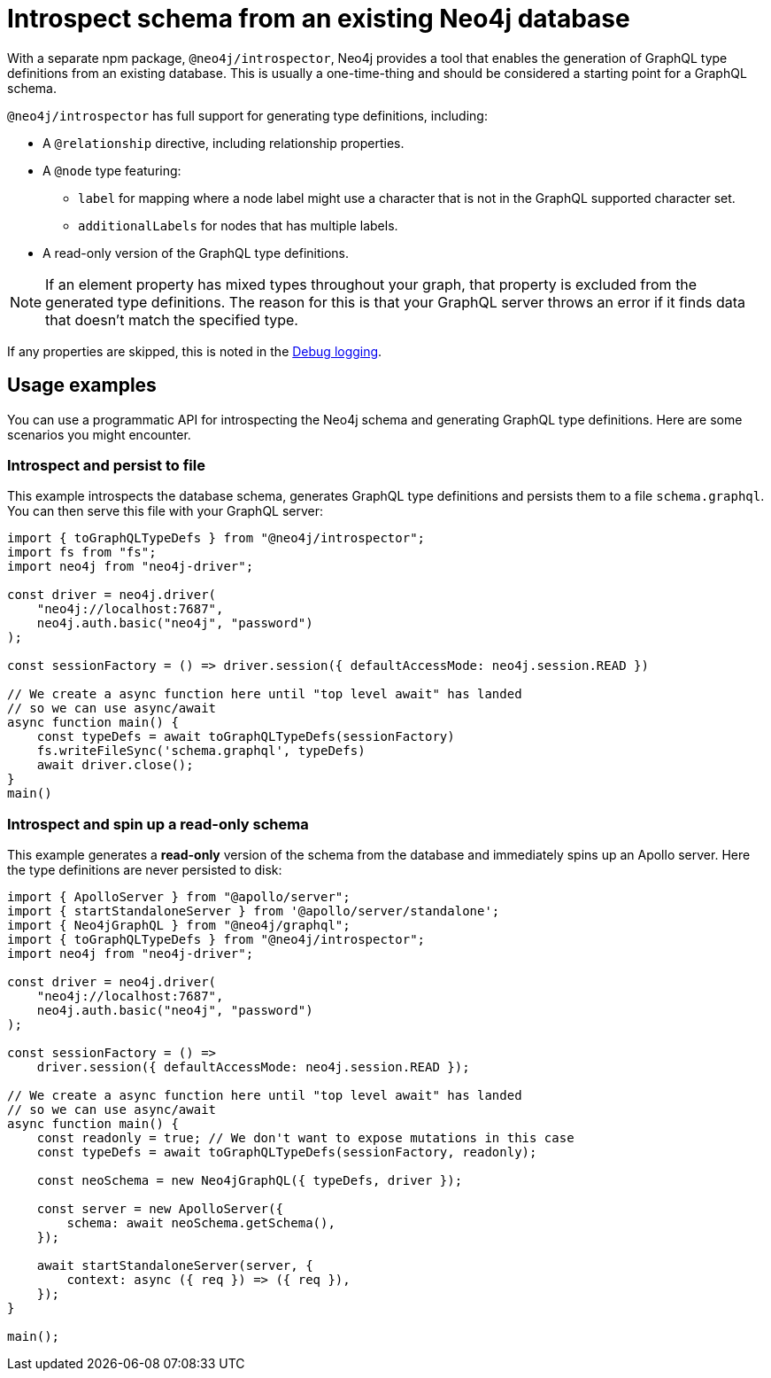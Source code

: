 [[introspector]]
:description: This page describes the functionalities of the instrospector tool in Neo4j GraphQL.
= Introspect schema from an existing Neo4j database

With a separate npm package, `@neo4j/introspector`, Neo4j provides a tool that enables the generation of GraphQL type definitions from an existing database.
This is usually a one-time-thing and should be considered a starting point for a GraphQL schema.

`@neo4j/introspector` has full support for generating type definitions, including:

* A `@relationship` directive, including relationship properties.
* A `@node` type featuring:
** `label` for mapping where a node label might use a character that is not in the GraphQL supported character set.
** `additionalLabels` for nodes that has multiple labels.
* A read-only version of the GraphQL type definitions.

[NOTE]
If an element property has mixed types throughout your graph, that property is excluded from the
generated type definitions. 
The reason for this is that your GraphQL server throws an error if it finds data that doesn't match the specified type.

If any properties are skipped, this is noted in the xref::troubleshooting.adoc[Debug logging].

== Usage examples

You can use a programmatic API for introspecting the Neo4j schema and generating GraphQL type definitions.
Here are some scenarios you might encounter.

=== Introspect and persist to file

This example introspects the database schema, generates GraphQL type definitions and persists them to a file `schema.graphql`.
You can then serve this file with your GraphQL server:

[source, javascript, indent=0]
----
import { toGraphQLTypeDefs } from "@neo4j/introspector";
import fs from "fs";
import neo4j from "neo4j-driver";

const driver = neo4j.driver(
    "neo4j://localhost:7687",
    neo4j.auth.basic("neo4j", "password")
);

const sessionFactory = () => driver.session({ defaultAccessMode: neo4j.session.READ })

// We create a async function here until "top level await" has landed
// so we can use async/await
async function main() {
    const typeDefs = await toGraphQLTypeDefs(sessionFactory)
    fs.writeFileSync('schema.graphql', typeDefs)
    await driver.close();
}
main()
----

=== Introspect and spin up a read-only schema

This example generates a **read-only** version of the schema from the database and immediately spins up an Apollo server.
Here the type definitions are never persisted to disk:

[source, javascript, indent=0]
----
import { ApolloServer } from "@apollo/server";
import { startStandaloneServer } from '@apollo/server/standalone';
import { Neo4jGraphQL } from "@neo4j/graphql";
import { toGraphQLTypeDefs } from "@neo4j/introspector";
import neo4j from "neo4j-driver";

const driver = neo4j.driver(
    "neo4j://localhost:7687",
    neo4j.auth.basic("neo4j", "password")
);

const sessionFactory = () =>
    driver.session({ defaultAccessMode: neo4j.session.READ });

// We create a async function here until "top level await" has landed
// so we can use async/await
async function main() {
    const readonly = true; // We don't want to expose mutations in this case
    const typeDefs = await toGraphQLTypeDefs(sessionFactory, readonly);

    const neoSchema = new Neo4jGraphQL({ typeDefs, driver });

    const server = new ApolloServer({
        schema: await neoSchema.getSchema(),
    });

    await startStandaloneServer(server, {
        context: async ({ req }) => ({ req }),
    });
}

main();

----
